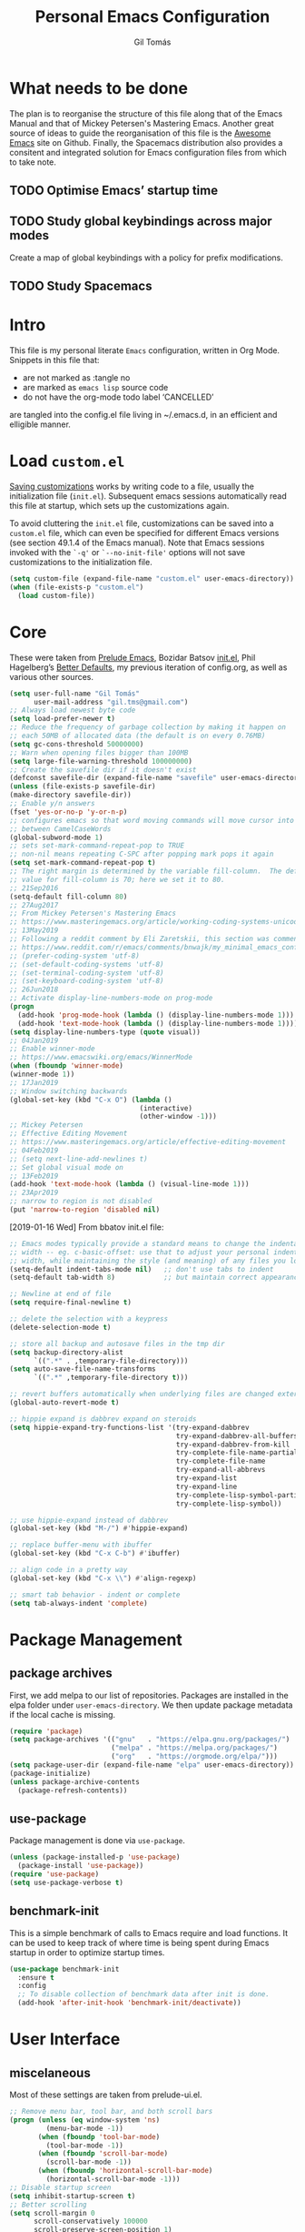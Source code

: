 #+TITLE: Personal Emacs Configuration
#+AUTHOR: Gil Tomás
#+STARTUP: overview

* What needs to be done
The plan is to reorganise the structure of this file along that of the Emacs
Manual and that of Mickey Petersen's Mastering Emacs.  Another great source of
ideas to guide the reorganisation of this file is the [[https://github.com/emacs-tw/awesome-emacs][Awesome Emacs]] site on
Github.  Finally, the Spacemacs distribution also provides a consitent and
integrated solution for Emacs configuration files from which to take note.

** TODO Optimise Emacs’ startup time
** TODO Study global keybindings across major modes
Create a map of global keybindings with a policy for prefix modifications.
** TODO Study Spacemacs
* Intro
This file is my personal literate ~Emacs~ configuration, written in Org Mode.
Snippets in this file that:

- are not marked as :tangle no
- are marked as =emacs lisp= source code
- do not have the org-mode todo label ‘CANCELLED’

are tangled into the config.el file living in ~/.emacs.d, in an efficient and
elligible manner.

* Load =custom.el=
[[info:emacs#Saving%20Customizations][Saving customizations]] works by writing code to a file, usually the
initialization file (=init.el=).  Subsequent emacs sessions automatically read
this file at startup, which sets up the customizations again.

To avoid cluttering the =init.el= file, customizations can be saved into a
=custom.el= file, which can even be specified for different Emacs versions (see
section 49.1.4 of the Emacs manual).  Note that Emacs sessions invoked with the
=`-q'= or =`--no-init-file'= options will not save customizations to the
initialization file.

#+BEGIN_SRC emacs-lisp
(setq custom-file (expand-file-name "custom.el" user-emacs-directory))
(when (file-exists-p "custom.el")
  (load custom-file))
#+END_SRC

* Core
These were taken from [[https://github.com/bbatsov/prelude][Prelude Emacs]], Bozidar Batsov [[https://github.com/bbatsov/emacs.d][init.el]], Phil Hagelberg’s
[[https://github.com/technomancy/better-defaults][Better Defaults]], my previous iteration of config.org, as well as various other
sources.

#+BEGIN_SRC emacs-lisp
(setq user-full-name "Gil Tomás"
      user-mail-address "gil.tms@gmail.com")
;; Always load newest byte code
(setq load-prefer-newer t)
;; Reduce the frequency of garbage collection by making it happen on
;; each 50MB of allocated data (the default is on every 0.76MB)
(setq gc-cons-threshold 50000000)
;; Warn when opening files bigger than 100MB
(setq large-file-warning-threshold 100000000)
;; Create the savefile dir if it doesn't exist
(defconst savefile-dir (expand-file-name "savefile" user-emacs-directory))
(unless (file-exists-p savefile-dir)
(make-directory savefile-dir))
;; Enable y/n answers
(fset 'yes-or-no-p 'y-or-n-p)
;; configures emacs so that word moving commands will move cursor into
;; between CamelCaseWords
(global-subword-mode 1)
;; sets set-mark-command-repeat-pop to TRUE
;; non-nil means repeating C-SPC after popping mark pops it again
(setq set-mark-command-repeat-pop t)
;; The right margin is determined by the variable fill-column.  The default
;; value for fill-column is 70; here we set it to 80.
;; 21Sep2016
(setq-default fill-column 80)
;; 27Aug2017
;; From Mickey Petersen's Mastering Emacs
;; https://www.masteringemacs.org/article/working-coding-systems-unicode-emacs
;; 13May2019
;; Following a reddit comment by Eli Zaretskii, this section was commented out
;; https://www.reddit.com/r/emacs/comments/bnwajk/my_minimal_emacs_config/
;; (prefer-coding-system 'utf-8)
;; (set-default-coding-systems 'utf-8)
;; (set-terminal-coding-system 'utf-8)
;; (set-keyboard-coding-system 'utf-8)
;; 26Jun2018
;; Activate display-line-numbers-mode on prog-mode
(progn
  (add-hook 'prog-mode-hook (lambda () (display-line-numbers-mode 1)))
  (add-hook 'text-mode-hook (lambda () (display-line-numbers-mode 1))))
(setq display-line-numbers-type (quote visual))
;; 04Jan2019
;; Enable winner-mode
;; https://www.emacswiki.org/emacs/WinnerMode
(when (fboundp 'winner-mode)
(winner-mode 1))
;; 17Jan2019
;; Window switching backwards
(global-set-key (kbd "C-x O") (lambda ()
                                (interactive)
                                (other-window -1)))
;; Mickey Petersen
;; Effective Editing Movement
;; https://www.masteringemacs.org/article/effective-editing-movement
;; 04Feb2019
;; (setq next-line-add-newlines t)
;; Set global visual mode on
;; 13Feb2019
(add-hook 'text-mode-hook (lambda () (visual-line-mode 1)))
;; 23Apr2019
;; narrow to region is not disabled
(put 'narrow-to-region 'disabled nil)
#+END_SRC

[2019-01-16 Wed]
From bbatov init.el file:

#+BEGIN_SRC emacs-lisp
;; Emacs modes typically provide a standard means to change the indentation
;; width -- eg. c-basic-offset: use that to adjust your personal indentation
;; width, while maintaining the style (and meaning) of any files you load.
(setq-default indent-tabs-mode nil)   ;; don't use tabs to indent
(setq-default tab-width 8)            ;; but maintain correct appearance

;; Newline at end of file
(setq require-final-newline t)

;; delete the selection with a keypress
(delete-selection-mode t)

;; store all backup and autosave files in the tmp dir
(setq backup-directory-alist
      `((".*" . ,temporary-file-directory)))
(setq auto-save-file-name-transforms
      `((".*" ,temporary-file-directory t)))

;; revert buffers automatically when underlying files are changed externally
(global-auto-revert-mode t)

;; hippie expand is dabbrev expand on steroids
(setq hippie-expand-try-functions-list '(try-expand-dabbrev
                                         try-expand-dabbrev-all-buffers
                                         try-expand-dabbrev-from-kill
                                         try-complete-file-name-partially
                                         try-complete-file-name
                                         try-expand-all-abbrevs
                                         try-expand-list
                                         try-expand-line
                                         try-complete-lisp-symbol-partially
                                         try-complete-lisp-symbol))

;; use hippie-expand instead of dabbrev
(global-set-key (kbd "M-/") #'hippie-expand)

;; replace buffer-menu with ibuffer
(global-set-key (kbd "C-x C-b") #'ibuffer)

;; align code in a pretty way
(global-set-key (kbd "C-x \\") #'align-regexp)

;; smart tab behavior - indent or complete
(setq tab-always-indent 'complete)
#+END_SRC

* Package Management
** package archives
First, we add melpa to our list of repositories.  Packages are installed in the
elpa folder under =user-emacs-directory=.  We then update package metadata if
the local cache is missing.

#+BEGIN_SRC emacs-lisp
(require 'package)
(setq package-archives '(("gnu"   . "https://elpa.gnu.org/packages/")
                         ("melpa" . "https://melpa.org/packages/")
                         ("org"   . "https://orgmode.org/elpa/")))
(setq package-user-dir (expand-file-name "elpa" user-emacs-directory))
(package-initialize)
(unless package-archive-contents
  (package-refresh-contents))
#+END_SRC

** use-package
Package management is done via =use-package=.

#+BEGIN_SRC emacs-lisp
(unless (package-installed-p 'use-package)
  (package-install 'use-package))
(require 'use-package)
(setq use-package-verbose t)
#+END_SRC

** benchmark-init
This is a simple benchmark of calls to Emacs require and load functions.  It can
be used to keep track of where time is being spent during Emacs startup in order
to optimize startup times.

#+begin_src emacs-lisp
(use-package benchmark-init
  :ensure t
  :config
  ;; To disable collection of benchmark data after init is done.
  (add-hook 'after-init-hook 'benchmark-init/deactivate))
#+end_src

* User Interface
** miscelaneous
Most of these settings are taken from prelude-ui.el.

#+BEGIN_SRC emacs-lisp
;; Remove menu bar, tool bar, and both scroll bars
(progn (unless (eq window-system 'ns)
         (menu-bar-mode -1))
       (when (fboundp 'tool-bar-mode)
         (tool-bar-mode -1))
       (when (fboundp 'scroll-bar-mode)
         (scroll-bar-mode -1))
       (when (fboundp 'horizontal-scroll-bar-mode)
         (horizontal-scroll-bar-mode -1)))
;; Disable startup screen
(setq inhibit-startup-screen t)
;; Better scrolling
(setq scroll-margin 0
      scroll-conservatively 100000
      scroll-preserve-screen-position 1)
;; More useful frame title, that show either a file or a
;; buffer name (if the buffer isn't visiting a file)
(setq frame-title-format '((:eval (if (buffer-file-name)
                                      (abbreviate-file-name (buffer-file-name))
                                    "%b"))))
#+END_SRC

** font
The default font is Source Code Pro, where available.  Note that Emacs has an
issue with properly selecting the “normal” size of Source Code Pro (it seems to
load Source Code Pro Medium instead of Source Code Pro Regular by default;
however, italic text shows in RegularIt, not MediumIt).  A discussion of the
problem, and the respective solution, can be found [[https://bugzilla.redhat.com/show_bug.cgi?id=1660512][here]].

#+BEGIN_SRC emacs-lisp
(set-frame-font "Source Code Pro:weight=semilight")
#+END_SRC

The following was taken from custom.el, after having manually edited some faces
specific to info previously shown in DejaVu.

#+begin_src emacs-lisp
(custom-set-faces
 '(variable-pitch ((t (:family "Segoe UI")))))
#+end_src

** theme
The flavour of the moment is ‘doom-solarized-light’.  Previous themes I’ve used
include ‘zenburn’ and ‘doom-nord-light’.  Themes can be changed via
=counsel-load-theme=.

#+BEGIN_SRC emacs-lisp
(use-package zenburn-theme
  :ensure t
  :disabled t
  :config
  (if(display-graphic-p)
      (load-theme 'zenburn t)))

(use-package solarized-theme
  :ensure t
  :disabled t
  :config
  (setq solarized-use-variable-pitch nil)
  (setq solarized-high-contrast-mode-line t)
  (setq solarized-height-minus-1 1.0)
  (setq solarized-height-plus-1 1.0)
  (setq solarized-height-plus-2 1.0)
  (setq solarized-height-plus-3 1.0)
  (setq solarized-height-plus-4 1.0))

(use-package doom-themes
  :ensure t
  :config
  (setq doom-themes-enable-bold t
        doom-themes-enable-italic t)
  (doom-themes-org-config)
  (doom-themes-visual-bell-config)
  (if (display-graphic-p)
      (load-theme 'doom-solarized-light t)
    (load-theme 'tango)))

(use-package jazz-theme
  :ensure t
  :disabled t
  :config
  (load-theme 'jazz t))
#+END_SRC

** mode line
*** what to show
From [[https://www.emacswiki.org/emacs/ModeLineConfiguration][EmacsWiki]].
Taken on [2017-07-05 Wed]

#+BEGIN_SRC emacs-lisp
;; (setq line-number-mode nil)
(setq column-number-mode t)
(setq size-indication-mode nil)
(setq display-time-day-and-date t)
(setq display-time-default-load-average nil)
(display-time)
#+END_SRC

*** smart-mode-line
#+BEGIN_SRC emacs-lisp
(use-package smart-mode-line
  :ensure t
  :config
  (setq sml/theme 'respectful)
  (setq sml/name-width 30)
  (setq sml/mode-width 'full)
  (setq sml/no-confirm-load-theme t)
  ;; (setf rm-whitelist " SP")
  (setf rm-blacklist "")
  (sml/setup))
#+END_SRC

*** CANCELLED doom-modeline
Some hints to configure this mode can be found in this reddit [[https://www.reddit.com/r/emacs/comments/aj2zmn/please_help_me_convert_emacs_doom_modeline_to_a/][post]].

#+begin_src emacs-lisp
(use-package doom-modeline
  :ensure t
  :config
  ;; Configure doom-modeline variables
  (setq find-file-visit-truename t)
  (setq doom-modeline-buffer-file-name-style 'file-name)
  (setq doom-modeline-icon nil)
  (setq column-number-mode t)
  (setq doom-modeline-enable-word-count 1)
  ;; Define custom doom-modeline configuration
  (doom-modeline-def-modeline 'my-modeline
    '(bar workspace-name window-number modals matches buffer-info remote-host buffer-position selection-info)
    '(objed-state misc-info mu4e debug minor-modes major-mode process vcs checker))
  (defun setup-custom-doom-modeline ()
    (doom-modeline-set-modeline 'my-modeline 'default))
  (add-hook 'doom-modeline-mode-hook 'setup-custom-doom-modeline)
  :hook
  (after-init . doom-modeline-mode))
#+end_src

*** CANCELLED mood-line
Much simpler version of doom-modeline.  Absence of ‘atom-like’ features in the
mode line much appreciated.

#+begin_src emacs-lisp
(use-package mood-line
  :ensure t
  :hook (after-init . mood-line-activate))
#+end_src

*** CANCELLED moody & minions
From Jonas Bernouilli (of Magit fame).

#+begin_src emacs-lisp
(use-package minions
  :ensure t
  :init
  (minions-mode))

(use-package moody
  :ensure t
  :config (setq x-underline-at-descent-line t)
  (moody-replace-mode-line-buffer-identification)
  (moody-replace-vc-mode))
#+end_src

* The Theory of Movement
** the basics
** window management
** elemental movement
** selections and regions
** searching and indexing

* The Theory of Editing
** killing and yanking text
** transposing text
** filling and commenting
** search and replace
** text manipulation
** keyboard macros
** text expansion
** indenting text and code
** sorting and aligning
** other editing commands
* The Practicals of Emacs
* Org Mode
Org Mode is kept up-to-date via the orgmode.org archive repository.

#+BEGIN_SRC emacs-lisp
(use-package org
  :ensure org-plus-contrib
  :pin org
  :config
  (setq org-use-speed-commands t)
  (setq org-goto-interface 'outline-path-completion)
  (setq org-outline-path-complete-in-steps nil)
  (setq org-special-ctrl-a/e t)
  (setq org-special-ctrl-k t)
  (setq org-ctrl-k-protect-subtree t)
  (setq org-indent-mode t)
  (setq org-startup-indented t)
  (setq org-catch-invisible-edits 'smart)
  (add-hook 'org-mode-hook 'auto-fill-mode)
  (add-hook 'org-mode-hook 'org-bullets-mode)
  (use-package org-tempo)
  :bind
  (:map org-mode-map
        ("C-a" . org-beginning-of-line)
        ("C-e" . org-end-of-line)
        ("C-k" . org-kill-line)))
#+END_SRC

** org-bullets
Show bullets in org-mode as UTF-8 characters.

#+begin_src emacs-lisp
(use-package org-bullets
  :ensure t
  :defer t
  :config
  (setq org-bullets-bullet-list '("•")))
#+end_src
** speed keys
Described in the Org Manual under [[info:org#speed%20keys][Miscellaneous]], this feature enables the
execution of custom commands when point is on the headline.  The list of
commands available can be obtained via ‘M-x org-speed-command-help’, or ‘?’
when point is at the beginning of an Org headline, and is reproduced below.
*** outline navigation
    | key | action                                   |
    |-----+------------------------------------------|
    | n   | jump to next visible outline heading     |
    | p   | jump to previous visible outline heading |
    | f   | jump to next same-level heading          |
    | b   | jump to previous same-level heading      |
    | F   | jump to next block                       |
    | B   | jump to previous block                   |
    | u   | jump to previous same-level heading      |
    | j   | org-goto                                 |
    | g   | (org-refile t)                           |
*** outline visibility
    | key | action                                               |
    |-----+------------------------------------------------------|
    | c   | cycle visibility of structure below current headline |
    | C   | cycle visibility of entire buffer                    |
    | s   | toggle narrow to subtree                             |
    | k   | cut subtree                                          |
    | =   | org columns                                          |
*** outline structure editing
    | key | action                                                                  |
    |-----+-------------------------------------------------------------------------|
    | U   | move current headline up                                                |
    | D   | move current headline down                                              |
    | r   | demote current headline                                                 |
    | l   | promote current headline                                                |
    | R   | demote current headline, including subtree                              |
    | L   | promote current headline, including subtree                             |
    | i   | insert new same-level headline below current subtree                    |
    | ^   | sort children of current subtree (brings up list of sorting parameters) |
    | w   | refile current subtree                                                  |
    | @   | mark current subtree                                                    |
    | #   | toggle comment                                                          |
*** clock commands
    | key | action                             |
    |-----+------------------------------------|
    | I   | clock in task in current headline  |
    | O   | clock out task in current headline |
*** meta data editing
    | key | action                                           |
    |-----+--------------------------------------------------|
    | t   | cycle through TODO states                        |
    | ,   | set priority                                     |
    | 0   | erase priority cookie of current headline        |
    | 1   | set priority cookies of current headline to [#A] |
    | 2   | set priority cookies of current headline to [#B] |
    | 3   | set priority cookies of current headline to [#C] |
    | :   | set tags                                         |
    | e   | set effort                                       |
*** agenda
    | key | action            |
    |-----+-------------------|
    | v   | bring up agenda   |
    | /   | (org-sparse-tree) |
*** misc
    | key | action                                            |
    |-----+---------------------------------------------------|
    | o   | if current headline contains a link, open it      |
    | ?   | get a list of Speed Keys available                |
    | <   | (org-agenda-set-restriction-lock (quote subtree)) |
    | >   | (org-agenda-remove-restriction-lock)              |
* Built-in Packages
** abbrev
Emacs has a nice feature to expand abbreviations.  If, for example, you wanted
an abbreviation for ‘Your Name’ to be ‘yn’, just type ‘yn’ and with your point
after the ‘n’ do =C-x a i g= (mnemonic add inverse global) and enter the
expansion, in this case ‘Your Name’.  In the future, whenever you type ‘yn’ your
name will be inserted.  The abbrevs are automatically saved between sessions in
a file =~/.abbrev_defs=.

#+BEGIN_SRC emacs-lisp
(use-package abbrev
  :defer t
  :config
  (setq save-abbrevs 'silently)
  (setq-default abbrev-mode t)
  (add-hook 'text-mode-hook 'abbrev-mode))
#+END_SRC

** bookmarks
Taken from section 13.8 of the Emacs Manual, on [2019-02-04 Mon].  Bookmarks are
somewhat like registers in that they record positions you can jump to.  Unlike
registers, they have long names, and they persist automatically from one Emacs
session to the next.  The prototypical use of bookmarks is to record where you
reading in various files.

#+begin_src emacs-lisp
(use-package bookmarks
  :defer t
  :config
  (setq bookmark-default-file
        (expand-file-name "bookmarks" savefile-dir)
        bookmark-save-flag 1))
#+end_src

** dired
[[https://www.emacswiki.org/emacs/DiredMode][DiredMode]] is the mode of a [[https://www.emacswiki.org/emacs?search=%2522Dired%2522][Dired]] buffer.  It shows a directory (folder) listing
that you can use to perform various operations on files and subdirectories in
the directory.  The operations you can perform are numerous, from creating
subdirectories to byte-compiling files, searching files, and of course visiting
(editing) files.

*** dired configuration
This snippet is taken from [[https://github.com/aculich/.emacs.d][Aaron Culich]]'s Emacs configuration on
[2019-02-05 Tue].

#+BEGIN_SRC emacs-lisp
(use-package dired
  :defer t
  :config
  (put 'dired-find-alternate-file 'disabled nil)
  (setq dired-auto-revert-buffer t
        ;; Better dired flags: `-l' is mandatory, `-a' shows all files, `-h'
        ;; uses human-readable sizes, and `-F' appends file-type classifiers
        ;; to file names (for better highlighting)
        dired-listing-switches "-alh"
        dired-ls-F-marks-symlinks t
        dired-recursive-copies 'always
        dired-dwim-target t)
  (when (or (memq system-type '(gnu gnu/linux))
            (string= (file-name-nondirectory insert-directory-program) "gls"))
    ;; If we are on a GNU system or have GNU ls, add some more `ls' switches:
    ;; `--group-directories-first' lists directories before files, and `-v'
    ;; sorts numbers in file names naturally, i.e. "image1" goes before
    ;; "image02"
    (setq dired-listing-switches
          (concat dired-listing-switches " --group-directories-first -v"))))
#+END_SRC

*** dired-x
The [[https://www.emacswiki.org/emacs/GnuEmacs][GnuEmacs]] library [[https://www.emacswiki.org/emacs?search=%2522Dired+X%2522][Dired X]] ([[https://www.emacswiki.org/emacs?search=%2522dired-x%2522][dired-x]].el) provides extra functionality for
DiredMode.  It comes with Emacs.

A manual comes with Emacs documenting these extra features for Dired Mode.
Originally written by [[https://www.emacswiki.org/emacs/SebastianKremer][SebastianKremer]].

#+BEGIN_SRC emacs-lisp
(add-hook 'dired-load-hook
          (lambda ()
            (load "dired-x")
            ;; Set dired-x global variables here.  For example:
            ;; (setq dired-guess-shell-gnutar "gtar")
            ;; (setq dired-x-hands-off-my-keys nil)
            (setq dired-omit-files "^\\.?#\\|^\\.$\\|^\\.\\.$\\|^\\..+$")
            ))
#+END_SRC

*** dired-rsync
This package adds a single command dired-rsync which allows the user to copy
marked files in a dired buffer via rsync.  This is useful, especially for large
files, because the copy happens in the background and doesn’t lock up Emacs.  It
is also more efficient than using tramps own encoding methods for moving data
between systems.

#+BEGIN_SRC emacs-lisp
(use-package dired-rsync
  :ensure t
  :config
  (bind-key "Y" 'dired-rsync dired-mode-map))
#+END_SRC

*** dired-filter
The filtering system is designed after ibuffer: every dired buffer has
associated "filter stack" where user can push filters (predicates).  These
filters are by default logically "anded", meaning, only the files satsifying all
the predicates are shown.

#+BEGIN_SRC emacs-lisp
(use-package dired-filter
  :ensure t
  :defer t)
#+END_SRC

*** dired-narrow
This package provides live filtering of files in dired buffers.  In general,
after calling the respective narrowing function you type a filter string into
the minibuffer.  After each change the changes automatically reflect in the
buffer.  Typing ‘C-g’ will cancel the narrowing and restore the original view,
typing RET will exit the live filtering mode and leave the dired buffer in the
narrowed state. To bring it back to the original view, you can call
revert-buffer (usually bound to ‘g’).

The following snippet was taken from [[http://pragmaticemacs.com/emacs/dynamically-filter-directory-listing-with-dired-narrow/][here]] on [2017-12-08 Fri].

#+BEGIN_SRC emacs-lisp
(use-package dired-narrow
  :ensure t
  :bind
  (:map dired-mode-map
        ("/" . dired-narrow)))
#+END_SRC

*** find-dired
[2018-07-03 Tue]
From Mickey Petersen's [[https://www.masteringemacs.org/article/working-multiple-files-dired][masteringemacs.org]]:

#+BEGIN_QUOTE
The command =find-dired= will use =find= to match the files and =ls= to format
them so dired can understand it.  It’s pretty bare-bones and it lets you change
the syntax for find to suit your immediate needs.

Generally, though, I find =find-name-dired= to be more useful for day-to-day use
when all I want is to feed it a single string to match against.

By default Emacs will pass =-exec= to =find= and that makes it very slow.  It is
better to collate the matches and then use =xargs= to run the command.
#+END_QUOTE

#+BEGIN_SRC emacs-lisp
(use-package find-dired
  :config
  (setq find-ls-option '("-print0 | xargs -0 ls -ld" . "-ld")))
#+END_SRC

*** peep-dired
This is a minor mode that can be enabled from a dired buffer.  Once enabled it
will show the file from point in the other window.  Moving to the other file
within the dired buffer with =down=/=up= or =C-n=/=C-p= will display a different
file.  Hitting =SPC= will scroll the peeped file down, whereas =C-SPC= and
=backspace= will scroll it up.

The configuration for this snippet was taken from Howard Abrams' [[https://github.com/howardabrams/dot-files/blob/master/emacs.org#dired-options][emacs.org]] and
from the github [[https://github.com/asok/peep-dired][README]] of the project on [2019-02-04 Mon].

#+begin_src emacs-lisp
(use-package peep-dired
  :ensure t
  :defer t
  :bind (:map dired-mode-map
              ("P" . peep-dired))
  :config
  (setq peep-dired-cleanup-eagerly t)
  (setq peep-dired-enable-on-directories t)
  (setq peep-dired-ignored-extensions '("mkv" "iso" "mp4")))
#+end_src

*** CANCELLED dired sort directories first
This snippet has become obsolete on [2019-02-05 Tue], due to adoption of Aaron
Culich's dired configuration (above).

 #+BEGIN_SRC emacs-lisp
 ;; 03Oct2012
 ;; http://www.emacswiki.org/emacs/DiredSortDirectoriesFirst
 (defun mydired-sort ()
   "Sort dired listings with directories first."
   (save-excursion
     (let (buffer-read-only)
       (forward-line 2) ;; beyond dir. header
       (sort-regexp-fields t "^.*$" "[ ]*." (point) (point-max)))
     (set-buffer-modified-p nil)))

 (defadvice dired-readin
     (after dired-after-updating-hook first () activate)
   "Sort dired listings with directories first before adding marks."
   (mydired-sort))
#+END_SRC

*** enhanced beginning- and end-of-buffer
This code snippet is not just specific to dired, but is of most use there.
Taken from [[https://fuco1.github.io/2017-05-06-Enhanced-beginning--and-end-of-buffer-in-special-mode-buffers-(dired-etc.).html][here]], on [2017-09-28 Thu].

#+BEGIN_SRC emacs-lisp
(defmacro my-special-beginning-of-buffer (mode &rest forms)
  "Define a special version of `beginning-of-buffer' in MODE.

The special function is defined such that the point first moves
to `point-min' and then FORMS are evaluated.  If the point did
not change because of the evaluation of FORMS, jump
unconditionally to `point-min'.  This way repeated invocations
toggle between real beginning and logical beginning of the
buffer."
  (declare (indent 1))
  (let ((fname (intern (concat "my-" (symbol-name mode) "-beginning-of-buffer")))
        (mode-map (intern (concat (symbol-name mode) "-mode-map")))
        (mode-hook (intern (concat (symbol-name mode) "-mode-hook"))))
    `(progn
       (defun ,fname ()
         (interactive)
         (let ((p (point)))
           (goto-char (point-min))
           ,@forms
           (when (= p (point))
             (goto-char (point-min)))))
       (add-hook ',mode-hook
                 (lambda ()
                   (define-key ,mode-map
                     [remap beginning-of-buffer] ',fname))))))

(defmacro my-special-end-of-buffer (mode &rest forms)
  "Define a special version of `end-of-buffer' in MODE.

The special function is defined such that the point first moves
to `point-max' and then FORMS are evaluated.  If the point did
not change because of the evaluation of FORMS, jump
unconditionally to `point-max'.  This way repeated invocations
toggle between real end and logical end of the buffer."
  (declare (indent 1))
  (let ((fname (intern (concat "my-" (symbol-name mode) "-end-of-buffer")))
        (mode-map (intern (concat (symbol-name mode) "-mode-map")))
        (mode-hook (intern (concat (symbol-name mode) "-mode-hook"))))
    `(progn
       (defun ,fname ()
         (interactive)
         (let ((p (point)))
           (goto-char (point-max))
           ,@forms
           (when (= p (point))
             (goto-char (point-max)))))
       (add-hook ',mode-hook
                 (lambda ()
                   (define-key ,mode-map
                     [remap end-of-buffer] ',fname))))))

;; Dired
(my-special-beginning-of-buffer dired
                                (while (not (ignore-errors (dired-get-filename)))
                                  (dired-next-line 1)))
(my-special-end-of-buffer dired
                          (dired-previous-line 1))

;; Occur
(my-special-beginning-of-buffer occur
                                (occur-next 1))
(my-special-end-of-buffer occur
                          (occur-prev 1))

;; IBuffer
(my-special-beginning-of-buffer ibuffer
                                (ibuffer-forward-line 1))
(my-special-end-of-buffer ibuffer
                          (ibuffer-backward-line 1))

;; Recentf
(my-special-beginning-of-buffer recentf-dialog
                                (when (re-search-forward "^  \\[" nil t)
                                  (goto-char (match-beginning 0))))
(my-special-end-of-buffer recentf-dialog
                          (re-search-backward "^  \\[" nil t))

;; Org-agenda
(my-special-beginning-of-buffer org-agenda
                                (org-agenda-next-item 1))
(my-special-end-of-buffer org-agenda
                          (org-agenda-previous-item 1))

;; ag
(my-special-beginning-of-buffer ag
                                (compilation-next-error 1))
(my-special-end-of-buffer ag
                          (compilation-previous-error 1))
#+END_SRC

*** dired-du
From this Raimon Grau’s [[http://puntoblogspot.blogspot.com/2019/05/ncdu-vs-dired-du-mode.html][post]]:

#+begin_quote
[[https://dev.yorhel.nl/ncdu][ncdu]] a very nice utility that does what you probably want to do when you do 'du
-sh *' repeatedly in different directories.

ncdu allows for navigating through the directory structure seeing sizes and disk
usage percentages of files and subdirectories.  Also, has vi-friendly
keybindings.

Of course, there’s a way to do a very similar thing in emacs, which is using
`dired-du-mode`.  Take a look at the "c-x c-h" keybind to toggle human friendly
numbers, and m-x dired-du-count-size to aggregate the sizes of all marked files.
#+end_quote

#+begin_src emacs-lisp
(use-package dired-du
  :ensure t
  :config
  ;; (add-hook 'dired-mode-hook (lambda () (dired-du-mode 1)))
  (setq dired-du-size-format t))
#+end_src

** ediff
[[info:ediff][Ediff]] is a comprehensive visual interface to Unix diff and patch utilities built
into Emacs.

This configuration forgoes the original setup with the control panel in a
separate frame and configures ediff to restore the original window configuration
after quitting the session (the relevant snippet was taken from [[https://ipfs-sec.stackexchange.cloudflare-ipfs.com/emacs/A/question/7482.html][here]] on
[2019-03-22 Fri]).

#+begin_src emacs-lisp
(use-package ediff
  :config
  (setq ediff-window-setup-function 'ediff-setup-windows-plain)
  (defvar my-ediff-last-windows nil)
  (defun my-store-pre-ediff-winconfig ()
    (setq my-ediff-last-windows (current-window-configuration)))
  (defun my-restore-pre-ediff-winconfig ()
    (set-window-configuration my-ediff-last-windows))
  (add-hook 'ediff-before-setup-hook #'my-store-pre-ediff-winconfig)
  (add-hook 'ediff-quit-hook #'my-restore-pre-ediff-winconfig))
#+end_src

** grep
This snippet is taken from John Wiegley’s [[https://github.com/jwiegley/dot-emacs][init.el]].  Most importantly, it binds
‘find-name-dired’ to ‘M-s n’.

#+begin_src emacs-lisp
(use-package grep
  :bind (("M-s n" . find-name-dired)
         ("M-s F" . find-grep)
         ("M-s G" . grep)
         ("M-s d" . find-grep-dired)))
#+end_src

** hl-line
[[https://www.emacswiki.org/emacs/GnuEmacs][GnuEmacs]] version 21 has library `hl-line.el', which provides a local and a
global minor mode for highlighting the current line.  See [[http://www.emacswiki.org/cgi-bin/info-ref?find=highlight%2520current%2520line][highlight current
line]].

#+BEGIN_SRC emacs-lisp
(use-package hl-line
  :config (global-hl-line-mode 1))
#+END_SRC

** lisp-mode
Emacs Lisp Mode is one of the best Programming Modes that comes with Emacs for
working with EmacsLisp.

#+BEGIN_SRC emacs-lisp
(use-package lisp-mode
  :mode
  (("\\.lisp\\'" . lisp-mode)
   ("\\.lsp\\'"  . lisp-mode)
   ("\\.cl\\'"   . lisp-mode)
   ("\\.asd\\'"  . lisp-mode)
   ("\\.fasl\\'" . lisp-mode)))
#+END_SRC

** paren
=show-paren-mode= allows one to see matching pairs of parentheses and other
characters.  When point is on the opening character of one of the paired
characters, the other is highlighted.  When the point is after the closing
character of one of the paired characters, the other is highlighted.

#+BEGIN_SRC emacs-lisp
(use-package paren
  :config
  (show-paren-mode 1))
#+END_SRC

** recentf
=recentf= is a minor mode that builds a list of recently opened files.  This
list is is automatically saved across sessions on exiting Emacs---you can then
access this list through a command or the menu.

#+BEGIN_SRC emacs-lisp
(use-package recentf
  :defer nil
  :config
  (setq recentf-save-file (expand-file-name "recentf" savefile-dir)
        recentf-max-saved-items 500
        recentf-max-menu-items 15
        ;; disable recentf-cleanup on Emacs start, because it can cause problems
        ;; with remote files
        recentf-auto-cleanup 'never)
  (recentf-mode 1))
#+END_SRC

** saveplace
When visit a file, point goes to the last place where it was when you previously
visited the same file.

#+BEGIN_SRC emacs-lisp
;; saveplace remembers your location in a file when saving files
(use-package saveplace
  :config
  (setq save-place-file (expand-file-name "saveplace" savefile-dir))
  ;; activate it for all buffers
  (setq-default save-place t))
#+END_SRC

** savehist
A very simple alternative to more involved [[https://www.emacswiki.org/emacs/SessionManagement][SessionManagement]] solutions.

By default, Savehist mode saves only your minibuffer histories, but you can
optionally save other histories and other variables as well (see option
='savehist-additional-variables’=).  You can, for instance save your search
strings by setting ='savehist-additional-variables’= to (=search-ring
regexp-search-ring=).

You can also fine-tune Savehist to save only specific histories, not all
minibuffer histories – see the doc string of option
='savehist-save-minibuffer-history’=.

Savehist mode is implemented by library savehist.el, which is part of Emacs 22.
A version of the library that works Emacs 20 and 21, as well as 22+, is
available here: [[https://www.emacswiki.org/emacs/savehist-20+.el][Lisp:savehist-20+.el]].

#+BEGIN_SRC emacs-lisp
(use-package savehist
  :config
  (setq savehist-additional-variables
        ;; search entries
        '(search-ring regexp-search-ring)
        ;; save every minute
        savehist-autosave-interval 60
        ;; keep the home clean
        savehist-file (expand-file-name "savehist" savefile-dir))
  (savehist-mode 1))
#+END_SRC

** shell
This configuration for Emacs’ subshell makes it so that invoking a new process
displays the shell in the current window (from a Mickey Petersen
[[https://www.masteringemacs.org/article/whats-new-in-emacs-25-1][masteringemacs.org]] blog).

#+BEGIN_SRC emacs-lisp
(use-package shell
  :config
  (add-to-list 'display-buffer-alist
               '("^\\*shell\\*$" . (display-buffer-same-window))))
#+END_SRC

** uniquify
The library [[https://www.emacswiki.org/emacs/uniquify][uniquify]] overrides Emacs’ default mechanism for making buffer names
unique (using suffixes like <2>, <3> etc.) with a more sensible behaviour which
use parts of the file names to make the buffer names distinguishable.

#+BEGIN_SRC emacs-lisp
(use-package uniquify
  :config
  (setq uniquify-buffer-name-style 'forward)
  (setq uniquify-separator "/")
  ;; rename after killing uniquified
  (setq uniquify-after-kill-buffer-p t)
  ;; don't muck with special buffers
  (setq uniquify-ignore-buffers-re "^\\*"))
#+END_SRC

** view-mode
In =*.el= and =*.org= buffers, =q= is not bound to =View quit= due to aggressive
bindings by =lispy mode= and =worf mode=.

#+begin_src emacs-lisp
(use-package view-mode
  :bind
  (:map view-mode-map
        ("q" . View-quit)))
#+end_src

** whitespace
From Bozhidar Batsov's [[https://github.com/bbatsov/emacs.d][init.el]].

#+BEGIN_SRC emacs-lisp
(use-package whitespace
  :init
  (dolist (hook '(prog-mode-hook text-mode-hook))
    (add-hook hook #'whitespace-mode))
  :config
  (setq whitespace-line-column 80)
  (setq whitespace-style '(face trailing tabs newline empty-line
                                indentation newline-mark)))
#+END_SRC

** windmove
=windmove= is a library built into [[https://www.emacswiki.org/emacs/GnuEmacs][GnuEmacs]] starting with version 21.  It lets
you move point from window to window using Shift and the arrow keys.  This is
easier to type than 'C-x o’ and, for some users, may be more intuitive.

#+BEGIN_SRC emacs-lisp
(use-package windmove
  :config
  (windmove-default-keybindings))
#+END_SRC

* Third Party Packages
** ace-link
GNU Emacs package for selecting a link to jump to.

#+begin_src emacs-lisp
(use-package ace-link
  :ensure t
  :config
  (ace-link-setup-default))
#+end_src

The configuration binds =o= to:
- =ace-link-info= in Info-mode
- =ace-link-help= in help-mode
- =ace-link-woman= in woman-mode
- =ace-link-eww= in eww-mode
- =ace-link-compilation= in compilation-mode
- =ace-link-custom= in custom-mode-map

** ace-window
GNU Emacs package for selecting a window to switch to.

#+BEGIN_SRC emacs-lisp
(use-package ace-window
  :ensure t
  :after key-chord)
#+END_SRC

** ag
#+BEGIN_SRC emacs-lisp
(use-package ag
  :ensure t)
#+END_SRC

** CANCELLED aggressive-indent
=electric-indent-mode= is enough to keep your code nicely aligned when all you
do is type.  However, once you start shifting blocks around, transposing lines,
or slurping and barfing sexps, indentation is bound to go wrong.

=aggressive-indent-mode= is a minor mode that keeps your code always indented.
It reindents after every change, making it more reliable than
=electric-indent-mode=.

#+BEGIN_SRC emacs-lisp
(use-package aggressive-indent
  :ensure t
  :config
  (global-aggressive-indent-mode 1))
#+END_SRC
** avy
=avy= is a GNU Emacs package for jumping to visible text using a char-based
decision tree.

#+BEGIN_SRC emacs-lisp
(use-package avy
  :ensure t
  :after key-chord)
#+END_SRC

** browse-kill-ring
#+BEGIN_SRC emacs-lisp
(use-package browse-kill-ring
  :ensure t
  :defer t
  :after key-chord)
#+END_SRC

** company
#+BEGIN_SRC emacs-lisp
(use-package company
  :ensure t
  :config
  (setq company-show-numbers t)
  (setq company-minimum-prefix-length 3)
  (setq company-tooltip-align-annotations t)
  (setq company-tooltip-flip-when-above t)
  (add-hook 'after-init-hook 'global-company-mode))
#+END_SRC

** crux
#+BEGIN_SRC emacs-lisp
(use-package crux
  :ensure t
  :after key-chord
  :bind (
         ("C-c d"                  . crux-duplicate-current-line-or-region)
         ("C-c M-d"                . crux-duplicate-and-comment-current-line-or-region)
         ("C-c i"                  . crux-ispell-word-then-abbrev)
         ("C-c k"                  . crux-kill-line-backwards)
         ("C-c n"                  . crux-cleanup-buffer-or-region)
         ("C-c o"                  . crux-open-with)
         ("C-c r"                  . crux-rename-buffer-and-file)
         ("C-c u"                  . crux-view-url)
         ("C-^"                    . crux-top-join-line)
         ([(shift return)]         . crux-smart-open-line)
         ([(control shift return)] . crux-smart-open-line-above)
         ([remap kill-whole-line]  . crux-kill-whole-line)
         )
  :config
  (setq crux-shell "/bin/zsh"))
#+END_SRC

** discover-my-major
Discover my major enables the easy finding of the key bindings of the current
Emacs major mode.  This headline was added on [2019-02-04 Mon].

#+begin_src emacs-lisp
(use-package discover-my-major
  :ensure t
  :defer t
  :bind
  ("C-h C-m" . discover-my-major))
#+end_src

** easy-kill
[[https://github.com/leoliu/easy-kill][=easy-kill=]] is an awesome package that allows you to save up on the steps you’d
normally have to take when saving and killing stuff.  It's called ‘easy-kill’,
but could have just as easily been named ‘easy-save’ or ‘fast-kill’.

#+BEGIN_SRC emacs-lisp
(use-package easy-kill
  :ensure t
  :config
  (global-set-key [remap kill-ring-save] #'easy-kill)
  (global-set-key [remap mark-sexp] #'easy-mark))
#+END_SRC

** ess
#+BEGIN_SRC emacs-lisp
(use-package ess
  :ensure t
  :defer t
  :config
  (use-package ess-r-mode
    :bind
    (:map ess-r-mode-map
          ("_" . ess-insert-assign))
    (:map inferior-ess-r-mode-map
          ("_" . ess-insert-assign)))
  (add-hook 'inferior-ess-mode-hook 'smartparens-strict-mode)
  (add-hook 'ess-mode-hook 'smartparens-strict-mode)
  ;; (setq orgstruct-heading-prefix-regexp "## ")
  ;; (add-hook 'ess-mode-hook 'turn-on-orgstruct)
  )
#+END_SRC

** exec-path-from-shell
A GNU Emacs library to ensure environment variables inside Emacs look the same
as in the user's shell.

#+BEGIN_SRC emacs-lisp
(use-package exec-path-from-shell
  :ensure t
  :defer t
  :config
  (when (memq window-system '(mac ns))
    (exec-path-from-shell-initialize)))
#+END_SRC

** expand-region
Type =C-== to increase the region by semantic units.  If you expand too far, you
can contract the region by prefixing the binding with the negative argument (=C-
C-==).  [[http://emacsrocks.com/e09.html][Emacs Rocks]]!

#+BEGIN_SRC emacs-lisp
(use-package expand-region
  :ensure t
  :bind ("C-=" . er/expand-region))
#+END_SRC

** flycheck
#+begin_src emacs-lisp
(use-package flycheck
  :ensure t
  :commands (flycheck-mode)
  :init (add-hook 'prog-mode-hook #'flycheck-mode))
#+end_src

** gitignore-mode
A major mode for editing .gitignore files.  Added on [2019-02-04 Mon].

#+begin_src emacs-lisp
(use-package gitignore-mode
  :ensure t)
#+end_src

** git-timemachine
#+BEGIN_SRC emacs-lisp
(use-package git-timemachine
  :ensure t
  :defer t
  :bind (("C-c t" . git-timemachine)))
#+END_SRC

** imenu-anywhere
=imenu-anywhere= provides navigation for imenu tags across all buffers that
satisfy a filtering criteria.  Available criteria are: all buffers with the same
major mode, same project buffers and user defined list of friendly mode buffers.

#+BEGIN_SRC emacs-lisp
(use-package imenu-anywhere
  :ensure t
  :defer t
  :bind (("C-c i" . imenu-anywhere)))
#+END_SRC

** ivy
[[https://oremacs.com/swiper][Ivy]] is an interactive interface for completion in Emacs.
*** ivy
#+BEGIN_SRC emacs-lisp
(use-package ivy
  :ensure t
  :bind (("C-x b" . ivy-switch-buffer))
  :config
  (ivy-mode 1)
  (setq ivy-use-virtual-buffers t)
  (setq ivy-count-format "(%d/%d) ")
  (setq ivy-display-style 'fancy)
  (progn
    (global-set-key (kbd "C-c C-r") 'ivy-resume)))
#+END_SRC

*** ivy-hydra
#+begin_src emacs-lisp
(use-package ivy-hydra
  :ensure t
  :after (ivy hydra))
#+end_src

*** swiper
#+BEGIN_SRC emacs-lisp
(use-package swiper
  :ensure t
  :after ivy
  :bind (("C-s"   . swiper-isearch)
         ("C-c q" . swiper-all)))
#+END_SRC

*** counsel
#+BEGIN_SRC emacs-lisp
(use-package counsel
  :ensure t
  :after ivy
  :bind (
         ("M-x"     . counsel-M-x)
         ("C-x C-f" . counsel-find-file)
         ("C-x d"   . counsel-dired)
         ("C-h v"   . counsel-describe-variable)
         ("C-h f"   . counsel-describe-function)
         ("C-c a"   . counsel-ag)
         ("C-c f"   . counsel-recentf)
         ("C-c g"   . counsel-git)
         ;; ("C-c j"   . counsel-git-grep)
         ("C-c l"   . counsel-locate))
  :config
  (counsel-mode +1)
  (use-package amx
    :ensure t)
  (use-package flx
    :ensure t)
  ;; mix fuzzy with plus (.* for each space)
  ;; http://oremacs.com/2016/01/06/ivy-flx/
  (setq ivy-re-builders-alist
        '((counsel-M-x . ivy--regex-fuzzy)
          (swiper-all  . regexp-quote)
          (t           . ivy--regex-plus)))
  (setq ivy-initial-inputs-alist nil))
#+END_SRC

*** counsel-projectile
#+begin_src emacs-lisp
(use-package counsel-projectile
  :ensure t
  :after (counsel projectile)
  :config
  (counsel-projectile-mode 1))
#+end_src

*** hydra
#+BEGIN_SRC emacs-lisp
(use-package hydra
  :ensure t
  :defer t)
#+END_SRC

** haskell-mode
This is an Emacs mode for editing, debugging and developing Haskell
programs.  [[http://haskell.github.io/haskell-mode/][Home page]].

#+BEGIN_SRC emacs-lisp
(use-package haskell-mode
  :ensure t
  :defer t
  :config
  (add-hook 'haskell-mode #'subword-mode)
  ;; from haskell-mode manual, chapter 5
  (add-hook 'haskell-mode
            (lambda ()
              (set (make-local-variable 'company-backends)
                   (append '((company-capf company-dabbrev-code)
                             company-backends)))))
  ;; from haskell-mode manual, chapter 6
  (add-hook 'haskell-mode-hook 'turn-on-haskell-unicode-input-method)
  ;; from haskell-mode manual, chapter 7
  (add-hook 'haskell-mode-hook 'turn-on-haskell-indent)
  (add-hook 'haskell-mode-hook '(cua-selection-mode nil)))
#+END_SRC

** CANCELLED hungry-delete
From an Artur Malabarba [[http://endlessparentheses.com/hungry-delete-mode.html][post]].

#+BEGIN_SRC emacs-lisp
(use-package hungry-delete
  :ensure t
  :config
  (global-hungry-delete-mode))
#+END_SRC

** key-chord
Key-chord lets you bind commands to combinations of key-strokes.  Here a “key
chord” means two keys pressed simultaneously, or a single key quickly pressed
twice.

#+BEGIN_SRC emacs-lisp
(use-package key-chord
  :ensure t
  :config
  (key-chord-define-global "jh" 'avy-goto-word-1)
  (key-chord-define-global "jl" 'avy-goto-line)
  (key-chord-define-global "jk" 'avy-goto-char)
  (key-chord-define-global "JJ" 'crux-switch-to-previous-buffer)
  (key-chord-define-global "uu" 'undo-tree-visualize)
  (key-chord-define-global "ww" 'ace-window)
  (key-chord-define-global "xx" 'execute-extended-command)
  (key-chord-define-global "yy" 'browse-kill-ring)
  (key-chord-mode 1))
#+END_SRC

** lispy
#+BEGIN_SRC emacs-lisp
(use-package lispy
  :ensure t
  :config
  (add-hook 'emacs-lisp-mode-hook (lambda () (lispy-mode 1)))
  (add-hook 'lisp-mode-hook (lambda () (lispy-mode 1)))
  (add-hook 'slime-repl-mode-hook (lambda () (lispy-mode 1))))
#+END_SRC

*** multiple cursors
#+begin_src emacs-lisp
(use-package multiple-cursors
  :ensure t
  :defer t
  :after lispy)
#+end_src

** magit
#+BEGIN_SRC emacs-lisp
(use-package magit
  :ensure t
  :defer t
  :config
  (setq magit-completing-read-function 'ivy-completing-read)
  (setq vc-handled-backends nil)
  :bind (("C-x g" . magit-status)))
#+END_SRC

** mode-line-bell-mode
Flash the Emacs mode line instead of ringing the bell.

#+begin_src emacs-lisp
(use-package mode-line-bell
  :ensure t
  :config
  (mode-line-bell-mode))
#+end_src

** markdown-mode
=markdown-mode= is a major mode for GNU Emacs which provides syntax highlighting
and supporting commands for editing Markdown files.  It provides keybindings and
commands for inserting Markdown elements and to assist in calling =markdown= to
parse the source code or preview the document in a browser.  It also,
optionally, provides syntax highlighting for wiki links and embedded itex
mathematical expressions.

#+BEGIN_SRC emacs-lisp
   (use-package markdown-mode
     :ensure t
     :defer t
     :mode (("\\.md\\'" . gfm-mode)
            ("\\.markdown\\'" . gfm-mode))
     :config
     (setq markdown-fontify-code-blocks-natively t))
#+END_SRC

** move-text
‘MoveText’ allows you to move the current line using M-up/M-down (or any other
bindings you choose) if a region is marked, it will move the region instead.

Using the prefix arg (C-u number or META number) will pre-determine how many
lines to move.

#+BEGIN_SRC emacs-lisp
(use-package move-text
  :ensure t
  :defer t
  :bind
  (("M-," . move-text-up))
  (("M-." . move-text-down)))
#+END_SRC

** page-break-lines
From Steve Purcell.  Github page [[https://github.com/purcell/page-break-lines][here]].

#+BEGIN_SRC emacs-lisp
(use-package page-break-lines
  :ensure t
  :config
  (global-page-break-lines-mode))
#+END_SRC

** polymode
Taken from [[https://github.com/basille/.emacs.d/blob/master/init.el][here]], on [2017-01-09 Mon].

#+BEGIN_SRC emacs-lisp
;; Polymode to load several modes (e.g. Markdown + ESS)
;; https://github.com/vitoshka/polymode
(use-package polymode
  :ensure t
  :defer t
  :config
  (use-package poly-R
    :ensure t)
  (use-package poly-markdown
    :ensure t)
  (use-package poly-noweb
    :ensure t)
  (use-package poly-org
    :ensure t)
  :mode
  ("\\.md"       . poly-markdown-mode)   ; Markdown files
  ("\\.[rR]md"   . poly-markdown+r-mode) ; RMarkdown files
  ("\\.[sSrR]nw" . poly-noweb+r-mode))   ; Sweave files
#+END_SRC

** projectile
Projectile is a project interaction library for Emacs.  Its goal is to provide a
nice set of features operating on a project level without introducing external
dependencies (when feasible).  For instance—finding project files has a portable
implementation written in pure Emacs Lisp without the use of GNU find (but for
performance sake an indexing mechanism backed by external commands exists as
well).

Projectile tries to be practical—portability is great, but if some external
tools could speed up some task substantially and the tools are available,
Projectile will leverage them.

This library provides easy project management and navigation.  The concept of a
project is pretty basic—just a folder containing special file.  Currently =git=,
=mercurial=, =darcs= and =bazaar= repos are considered projects by default.  So
are =lein=, =maven=, =sbt=, =scons=, =rebar= and =bundler= projects.  If you
want to mark a folder manually as a project just create an empty =.projectile=
file in it.

The best way to interact with Projectile is through ~counsel-projectile~
(=C-c p SPC=).  It jumps to a buffer or a file in the current project.  With a
prefix /ARG/, invalidate the cache first.  If not inside a project, call
~counsel-projectile-switch-project~.

#+BEGIN_SRC emacs-lisp
(use-package projectile
  :ensure t
  :init
  (setq projectile-completion-system 'ivy)
  :bind* (("C-c TAB" . projectile-find-other-file)
          ("C-c P" . (lambda () (interactive)
                       (projectile-cleanup-known-projects)
                       (projectile-discover-projects-in-search-path))))
  :bind-keymap ("C-c p" . projectile-command-map)
  :config
  (setq projectile-cache-file (expand-file-name "projectile.cache" savefile-dir))
  (projectile-global-mode))
#+END_SRC
** rainbow-delimiters
Colours paired parentheses.

#+BEGIN_SRC emacs-lisp
(use-package rainbow-delimiters
  :ensure t
  :config
  (add-hook 'prog-mode-hook 'rainbow-delimiters-mode))
#+END_SRC

** rainbow-mode
Colorize color names in buffers.

#+BEGIN_SRC emacs-lisp
(use-package rainbow-mode
  :ensure t
  :config
  (add-hook 'prog-mode-hook #'rainbow-mode))
#+END_SRC

** slime
SLIME is the Superior Lisp Interaction Mode for Emacs.

SLIME extends Emacs with support for interactive programming in Common Lisp.
The features are centered around slime-mode, an Emacs minor-mode that
complements the standard lisp-mode.  While lisp-mode supports editing Lisp
source files, slime-mode adds support for interacting with a running Common Lisp
process for compilation, debugging, documentation lookup, and so on.

For much more information, consult the [[http://common-lisp.net/project/slime/doc/html/][manual]].

#+begin_src emacs-lisp
(use-package slime
  :ensure t
  :commands slime
  :init
  (setq inferior-lisp-program "sbcl"
        slime-contribs '(slime-fancy))
  :config
  (add-hook
   'lisp-mode-hook
   (lambda () (slime-mode t)))
  (add-hook
   'inferior-lisp-mode-hook
   (lambda ()
     (inferior-slime-mode t)))
  :bind
  (:map slime-repl-mode-map
        ("DEL" . lispy-delete-backward)))
#+end_src

*** slime-company
#+begin_src emacs-lisp
(use-package slime-company
  :ensure t
  :after slime
  :defer t)
#+end_src

** shackle
[[https://github.com/wasamasa/shackle][Shackle]] enables rule-based control over which new buffers are allowed to be
displayed in a new window.  Case in point, ‘ess-run-r’ always displays the
spawned R process in a new window and I don’t like that.  This configuration
forces the new buffer to open on the current window.  See this discussion on
[[https://emacs.stackexchange.com/questions/48190/emacs-opens-ess-r-buffer-in-random-window][Emacs StackExchange]].

Similarly, back when Emacs 25.1 came out, invoking a new ‘shell’ process
interactively began to display the new *shell* buffer in a new window.  See the
Mickey Petersen post under the [[shell][shell]] entry on how this behaviour was corrected.

#+begin_src emacs-lisp
(use-package shackle
  :ensure t
  :after ess
  :config
  (setq shackle-rules '(("*R:?[0-9]?*" :regexp t :same t)))
  (shackle-mode 1))
#+end_src

** smartparens
#+BEGIN_SRC emacs-lisp
(use-package smartparens
  ;; 17Aug2017
  ;; https://gist.github.com/oantolin/5751fbaa7b8ab4f9570893f2adfe1862
  :ensure t
  :defer t
  :init
  ;; (smartparens-global-mode)
  ;; (smartparens-global-strict-mode)
  :bind
  (:map smartparens-mode-map
        ;; taken from http://gongzhitaao.org/dotemacs/#sec:miscpac
        ("C-<right>"           . nil)
        ("C-<left>"            . nil)
        ("C-)"                 . nil)
        ("C-("                 . nil)
        ("C-}"                 . nil)
        ("C-{"                 . nil)
        ("M-<down>"            . nil)
        ("M-<up>"              . nil)
        ("M-r"                 . nil)
        ("C-S-<backspace>"     . nil)
        ("C-c s f"             . sp-forward-sexp)
        ("C-c s b"             . sp-backward-sexp)
        ("C-c s d"             . sp-down-sexp)
        ("C-c s D"             . sp-backward-down-sexp)
        ("C-c s a"             . sp-beginning-of-sexp)
        ("C-c s e"             . sp-end-of-sexp)
        ("C-c s u"             . sp-up-sexp)
        ("C-c s U"             . sp-backward-up-sexp)
        ("C-c s t"             . sp-transpose-sexp)
        ("C-c s n"             . sp-next-sexp)
        ("C-c s p"             . sp-previous-sexp)
        ("C-c s k"             . sp-kill-sexp)
        ("C-c s w"             . sp-copy-sexp)
        ("C-c s s"             . sp-forward-slurp-sexp)
        ("C-c s r"             . sp-forward-barf-sexp)
        ("C-c s S"             . sp-backward-slurp-sexp)
        ("C-c s R"             . sp-backward-barf-sexp)
        ("C-c s F"             . sp-forward-symbol)
        ("C-c s B"             . sp-backward-symbol)
        ("C-c s ["             . sp-select-previous-thing)
        ("C-c s ]"             . sp-select-next-thing)
        ("C-c s C-i"           . sp-splice-sexp)
        ("C-c s <delete>"      . sp-splice-sexp-killing-forward)
        ("C-c s <backspace>"   . sp-splice-sexp-killing-backward)
        ("C-c s C-<backspace>" . sp-splice-sexp-killing-around)
        ("C-c s C-w"           . sp-wrap)
        ("C-c s C-u"           . sp-unwrap-sexp)
        ("C-c s C-b"           . sp-backward-unwrap-sexp)
        ("C-c s C-t"           . sp-prefix-tag-object)
        ("C-c s C-p"           . sp-prefix-pair-object)
        ("C-c s C-c"           . sp-convolute-sexp)
        ("C-c s C-a"           . sp-absorb-sexp)
        ("C-c s C-e"           . sp-emit-sexp)
        ("C-c s C-p"           . sp-add-to-previous-sexp)
        ("C-c s C-n"           . sp-add-to-next-sexp)
        ("C-c s C-j"           . sp-join-sexp)
        ("C-c s C-s"           . sp-split-sexp)
        ("C-c s C-r"           . sp-raise-sexp))
  :config
  (add-hook 'eval-expression-minibuffer-setup-hook #'smartparens-mode))
#+END_SRC

** typo
‘Typo’ is an Emacs mode for typographical editing.  This entry was created on
[2019-02-05 Tue].

#+begin_src emacs-lisp
(use-package typo
  :ensure t
  :init
  (typo-global-mode 1)
  (add-hook 'text-mode-hook 'typo-mode))
#+end_src

** undo-tree
#+BEGIN_SRC emacs-lisp
(use-package undo-tree
  :ensure t
  :after key-chord
  :config
  ;; autosave the undo-tree history
  (setq undo-tree-history-directory-alist
        `((".*" . ,temporary-file-directory)))
  (setq undo-tree-auto-save-history t))
#+END_SRC

** volatile-highlights
#+BEGIN_SRC emacs-lisp
(use-package volatile-highlights
  :ensure t
  :defer t
  :config
  (volatile-highlights-mode +1))
#+END_SRC

** wgrep
#+begin_src emacs-lisp
(use-package wgrep
  :ensure t)
#+end_src

** which-key
#+BEGIN_SRC emacs-lisp
(use-package which-key
  :ensure t
  :config
  (which-key-mode 1))
#+END_SRC

** wrap-region
Wrap region is a minor mode for Emacs that wraps a region with punctuations.
For ‘tagged’ markup modes, such as HTML and XML, it wraps with tags.  This
configuration is taken from Howard Abrams [[https://github.com/howardabrams/dot-files/blob/master/emacs.org#block-wrappers][emacs.org]] file on [2019-02-04 Mon].

#+begin_src emacs-lisp
(use-package wrap-region
  :ensure t
  :config
  (wrap-region-global-mode t)
  (wrap-region-add-wrappers
   '(("(" ")")
     ("[" "]")
     ("{" "}")
     ("<" ">")
     ("'" "'")
     ("\"" "\"")
     ("‘" "’" "q")
     ("“" "”" "Q")
     ("*" "*" "b" org-mode)                   ; bolden
     ("*" "*" "*" org-mode)                   ; bolden
     ("/" "/" "i" org-mode)                   ; italics
     ("/" "/" "/" org-mode)                   ; italics
     ("~" "~" "c" org-mode)                   ; code
     ("~" "~" "~" org-mode)                   ; code
     ("=" "=" "v" org-mode)                   ; verbatim
     ("=" "=" "=" org-mode)                   ; verbatim
     ("_" "_" "u" '(org-mode markdown-mode))  ; underline
     ("**" "**" "b" markdown-mode)            ; bolden
     ("*" "*" "i" markdown-mode)              ; italics
     ("`" "`" "c" '(markdown-mode ruby-mode)) ; code
     ("`" "'" "c" lisp-mode)                  ; code
     )))
#+end_src

** zop-top-char
A visual zap-to-char command for Emacs.

#+BEGIN_SRC emacs-lisp
(use-package zop-to-char
  :ensure t
  :defer t
  :bind (("M-z" . zop-up-to-char)
         ("M-Z" . zop-to-char)))
#+END_SRC

* Eshell
This Mike Petersen's [[https://www.masteringemacs.org/article/complete-guide-mastering-eshell][article]] on Eshell on his Mastering Emacs blog is a must
read.  Also, see this [[http://howardism.org/Technical/Emacs/eshell-present.html][blogpost]] from Howard Abrams outlining some of Eshell
strengths.  Howard Abrams is a great champion of Eshell and does a great job of
showcasing its raw power as a crossover between elisp and zshell-like magic in
another technical note [[http://www.howardism.org/Technical/Emacs/eshell-fun.html][here]].

#+begin_src emacs-lisp
(use-package eshell
  :config
  (use-package em-term)
  (use-package em-smart)
  ;; (setq eshell-where-to-jump 'begin)
  ;; (setq eshell-review-quick-commands nil)
  ;; (setq eshell-smart-space-goes-to-end t)
  (add-to-list 'eshell-visual-commands "htop")
  (setq eshell-directory-name (expand-file-name "eshell" savefile-dir)))
#+end_src

This snippet defines eshell aliases:

#+BEGIN_SRC emacs-lisp
(defalias 'ff 'find-file)
(defalias 'd 'dired)
#+END_SRC

This snippet configures the prompt:

#+BEGIN_SRC emacs-lisp
(setq eshell-prompt-regexp "^[^#$\n]*[#$] "
      eshell-prompt-function
      (lambda nil
        (concat
         (user-login-name) "@" (system-name) ":"
         (if (string= (eshell/pwd) (getenv "HOME"))
             "~" (eshell/basename (eshell/pwd)))
         (if (= (user-uid) 0) "# " "$ "))))
#+END_SRC

* CANCELLED LaTeX
This section was taken from Aaron Culich's Emacs configuration, with minor
modifications, on [2019-02-05 Tue].  It is currently a blueprint in need of
work.

Also, take a look at this reddit [[https://www.reddit.com/r/emacs/comments/akmwko/the_best_latex_editor/][post]] (titled "The best latex Editor").

#+begin_src emacs-lisp
(use-package tex-site
  :ensure auctex)

(use-package tex-buf
  :ensure auctex
  :defer t
  :config (setq TeX-save-query nil))

(use-package tex
  :ensure auctex
  :defer t
  :config
  (setq TeX-parse-self t
        TeX-auto-save t
        TeX-electric-sub-and-superscript t
        TeX-electric-math '("\\(" "\\)")
        TeX-quote-after-quote t
        TeX-clean-confirm nil
        TeX-source-correlate-mode t
        TeX-source-correlate-method 'synctex)
  (setq-default TeX-master nil
                TeX-engine 'luatex
                TeX-PDF-mode t)

  (setcar (cdr (assoc "Check" TeX-command-list)) "chktex -v6 %s"))

(use-package tex-style
  :ensure auctex
  :defer t
  :config
  (setq LaTeX-csquotes-close-quote "}"
        LaTeX-csquotes-open-quote "\\enquote{"))

(use-package tex-fold
  :ensure auctex
  :defer t
  :init (add-hook 'TeX-mode-hook #'TeX-fold-mode))

(use-package tex-mode
  :ensure auctex
  :defer t
  :config
  (font-lock-add-keywords 'latex-mode
                          `((,(rx "\\"
                                  symbol-start
                                  "fx" (1+ (or (syntax word) (syntax symbol)))
                                  symbol-end)
                             . font-lock-warning-face))))

(use-package latex
  :ensure auctex
  :defer t
  :config
  (setq TeX-outline-extra `((,(rx (0+ space) "\\section*{") 2)
                            (,(rx (0+ space) "\\subsection*{") 3)
                            (,(rx (0+ space) "\\subsubsection*{") 4)
                            (,(rx (0+ space) "\\minisec{") 5))
        LaTeX-babel-hyphen nil)

  (add-hook 'LaTeX-mode-hook #'LaTeX-math-mode))

(use-package auctex-latexmk
  :ensure t
  :defer t
  :after latex
  :config (auctex-latexmk-setup))

(use-package auctex-skim
  :load-path "lisp/"
  :commands (auctex-skim-select)
  :after tex
  :config (auctex-skim-select))

(use-package bibtex
  :defer t
  :config
  ;; Run prog mode hooks for bibtex
  (add-hook 'bibtex-mode-hook (lambda () (run-hooks 'prog-mode-hook)))

  (bibtex-set-dialect 'biblatex))

(defun lunaryorn-reftex-find-ams-environment-caption (environment)
  "Find the caption of an AMS ENVIRONMENT."
  (let ((re (rx-to-string `(and "\\begin{" ,environment "}"))))
    ;; Go to the beginning of the label first
    (re-search-backward re)
    (goto-char (match-end 0)))
  (if (not (looking-at (rx (zero-or-more space) "[")))
      (error "Environment %s has no title" environment)
    (let ((beg (match-end 0)))
      ;; Move point onto the title start bracket and move over to the end,
      ;; skipping any other brackets in between, and eventually extract the text
      ;; between the brackets
      (goto-char (1- beg))
      (forward-list)
      (buffer-substring-no-properties beg (1- (point))))))

(use-package reftex
  :defer t
  :init (add-hook 'LaTeX-mode-hook #'reftex-mode)
  :config
  (setq reftex-plug-into-AUCTeX t
        reftex-insert-label-flags '(t t)
        reftex-label-alist
        '(("definition" ?d "def:" "~\\ref{%s}"
           lunaryorn-reftex-find-ams-environment-caption
           ("definition" "def.") -3)
          ("theorem" ?h "thm:" "~\\ref{%s}"
           lunaryorn-reftex-find-ams-environment-caption
           ("theorem" "th.") -3)
          ("example" ?x "ex:" "~\\ref{%s}"
           lunaryorn-reftex-find-ams-environment-caption
           ("example" "ex") -3)
          ("algorithm" ?a "alg:" "~\\ref{%s}"
           "\\\\caption[[{]" ("algorithm" "alg") -3)))

  ;; Provide basic RefTeX support for biblatex
  (unless (assq 'biblatex reftex-cite-format-builtin)
    (add-to-list 'reftex-cite-format-builtin
                 '(biblatex "The biblatex package"
                            ((?\C-m . "\\cite[]{%l}")
                             (?t . "\\textcite{%l}")
                             (?a . "\\autocite[]{%l}")
                             (?p . "\\parencite{%l}")
                             (?f . "\\footcite[][]{%l}")
                             (?F . "\\fullcite[]{%l}")
                             (?x . "[]{%l}")
                             (?X . "{%l}"))))
    (setq reftex-cite-format 'biblatex))
  :diminish reftex-mode)
#+end_src

* Key Bindings
Define global key bindings.  See:
- the [[info:emacs#key%20bindings][manual]]
- Mickey Petersen’s [[https://www.masteringemacs.org/article/mastering-key-bindings-emacs][blog]]

#+begin_src emacs-lisp
;; (global-set-key (kbd "C-c d") 'crux-duplicate-current-line-or-region)
;; (global-set-key (kbd "C-c M-d") 'crux-duplicate-and-comment-current-line-or-region)
(global-set-key (kbd "C-a") 'crux-move-beginning-of-line)
;; (global-set-key [(shift return)] 'crux-smart-open-line)
;; (global-set-key (kbd "M-o") 'crux-smart-open-line)
;; (global-set-key [(control shift return)] 'crux-smart-open-line-above)
(global-set-key (kbd "C-x m") 'eshell)
(global-set-key (kbd "C-x M") (lambda () (interactive) (eshell t)))
(global-set-key (kbd "C-x M-m") 'shell)
#+end_src

* To Try
** ess-smart-equals
This package offers a flexible, context-sensitive assignment key for R and S
that is, by default, tied to the ‘=’ key.  This key inserts or completes
relevant, properly spaced operators (assignment, comparison, etc.) based on the
syntactic context in the code.  It allows very easy cycling through the possible
operators in that context.  The contexts, the operators, and their cycling order
in each context are customizable.
